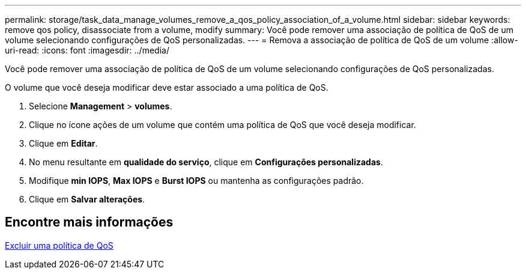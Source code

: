 ---
permalink: storage/task_data_manage_volumes_remove_a_qos_policy_association_of_a_volume.html 
sidebar: sidebar 
keywords: remove qos policy, disassociate from a volume, modify 
summary: Você pode remover uma associação de política de QoS de um volume selecionando configurações de QoS personalizadas. 
---
= Remova a associação de política de QoS de um volume
:allow-uri-read: 
:icons: font
:imagesdir: ../media/


[role="lead"]
Você pode remover uma associação de política de QoS de um volume selecionando configurações de QoS personalizadas.

O volume que você deseja modificar deve estar associado a uma política de QoS.

. Selecione *Management* > *volumes*.
. Clique no ícone ações de um volume que contém uma política de QoS que você deseja modificar.
. Clique em *Editar*.
. No menu resultante em *qualidade do serviço*, clique em *Configurações personalizadas*.
. Modifique *min IOPS*, *Max IOPS* e *Burst IOPS* ou mantenha as configurações padrão.
. Clique em *Salvar alterações*.




== Encontre mais informações

xref:task_data_manage_volumes_deleting_a_qos_policy.adoc[Excluir uma política de QoS]
